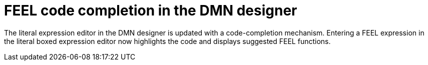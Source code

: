 [id='dmn-code-completion']

= FEEL code completion in the DMN designer

The literal expression editor in the DMN designer is updated with a code-completion mechanism.
Entering a FEEL expression in the literal boxed expression editor now highlights the code and displays suggested FEEL functions.
